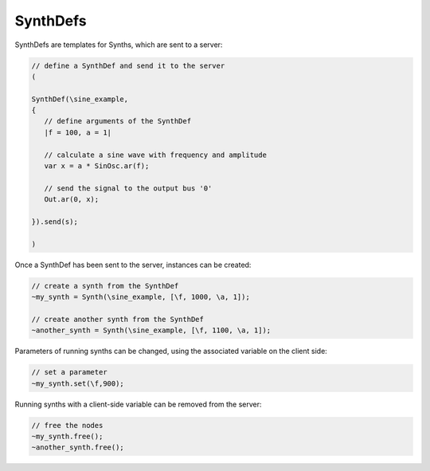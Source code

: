 .. title: SynthDefs
.. slug: synthdefs
.. date: 2020-11-05 13:47:06 UTC
.. tags:
.. category: basics:supercollider
.. priority: 5
.. link:
.. description:
.. type: text


SynthDefs
---------

SynthDefs are templates for Synths, which are
sent to a server:

.. code-block:: supercollider

 // define a SynthDef and send it to the server
 (

 SynthDef(\sine_example,
 {
    // define arguments of the SynthDef
    |f = 100, a = 1|

    // calculate a sine wave with frequency and amplitude
    var x = a * SinOsc.ar(f);

    // send the signal to the output bus '0'
    Out.ar(0, x);

 }).send(s);

 )


Once a SynthDef has been sent to the server,
instances can be created:

.. code-block:: supercollider

    // create a synth from the SynthDef
    ~my_synth = Synth(\sine_example, [\f, 1000, \a, 1]);

    // create another synth from the SynthDef
    ~another_synth = Synth(\sine_example, [\f, 1100, \a, 1]);


Parameters of running synths can be changed,
using the associated variable on the client side:

.. code-block:: supercollider

    // set a parameter
    ~my_synth.set(\f,900);


Running synths with a client-side
variable can be removed from the server:

.. code-block:: supercollider

    // free the nodes
    ~my_synth.free();
    ~another_synth.free();
